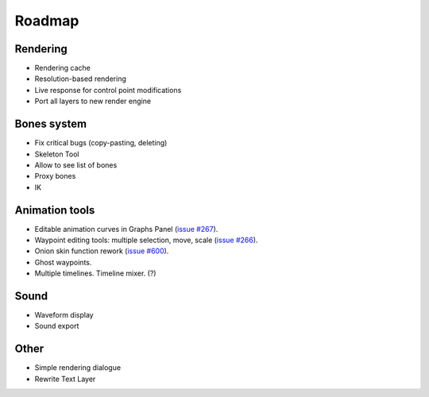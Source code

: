 Roadmap
=======

Rendering
~~~~~~~~~

* Rendering cache
* Resolution-based rendering
* Live response for control point modifications
* Port all layers to new render engine

Bones system
~~~~~~~~~~~~

* Fix critical bugs (copy-pasting, deleting)
* Skeleton Tool
* Allow to see list of bones
* Proxy bones
* IK

Animation tools
~~~~~~~~~~~~~~~

* Editable animation curves in Graphs Panel (`issue #267 <https://github.com/synfig/synfig/issues/267>`_).
* Waypoint editing tools: multiple selection, move, scale (`issue #266 <https://github.com/synfig/synfig/issues/266>`_).
* Onion skin function rework (`issue #600 <https://github.com/synfig/synfig/issues/600>`_).
* Ghost waypoints.
* Multiple timelines. Timeline mixer. (?)

Sound
~~~~~

* Waveform display
* Sound export

Other
~~~~~~~~~~~~~~

* Simple rendering dialogue
* Rewrite Text Layer
